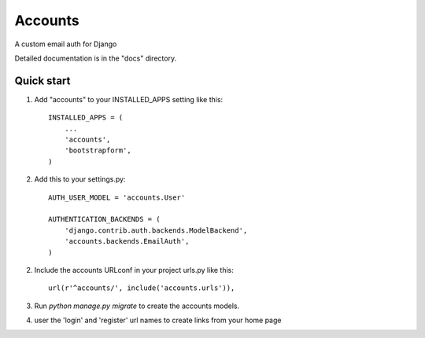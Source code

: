 =====
Accounts
=====

A custom email auth for Django

Detailed documentation is in the "docs" directory.

Quick start
-----------

1. Add "accounts" to your INSTALLED_APPS setting like this::

    INSTALLED_APPS = (
        ...
        'accounts',
	'bootstrapform',
    )

2. Add this to your settings.py::

	AUTH_USER_MODEL = 'accounts.User'
	
	AUTHENTICATION_BACKENDS = (
	    'django.contrib.auth.backends.ModelBackend',
	    'accounts.backends.EmailAuth',
	)

2. Include the accounts URLconf in your project urls.py like this::

    url(r'^accounts/', include('accounts.urls')),

3. Run `python manage.py migrate` to create the accounts models.

4. user the 'login' and 'register' url names to create links from your home page
